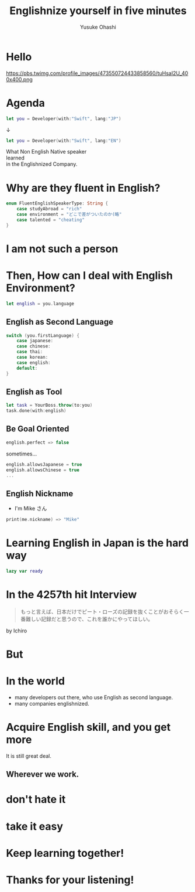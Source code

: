 #+TITLE: Englishnize yourself in five minutes
#+AUTHOR: Yusuke Ohashi
#+EMAIL: Rakuten, Inc.
#+REVEAL_THEME: blood
#+REVEAL_ROOT: https://cdnjs.cloudflare.com/ajax/libs/reveal.js/3.3.0/
#+REVEAL_TRANS: linear
#+REVEAL_PLUGINS: (highlight)
#+REVEAL_EXTRA_CSS: ../css/modification.css
#+OPTIONS: toc:nil
#+OPTIONS: num:nil
#+OPTIONS: \n:t

* Hello

[[http://jp.rakuten-static.com/1/bu/corp/global/im/news/rakuten-logo-global.jpg]]

#+attr_html: :width 280px
https://pbs.twimg.com/profile_images/473550724433858560/tuHsaI2U_400x400.png

* Agenda

#+BEGIN_SRC swift
let you = Developer(with:"Swift", lang:"JP")
#+END_SRC

↓
#+BEGIN_SRC swift
let you = Developer(with:"Swift", lang:"EN")
#+END_SRC

#+REVEAL: split
What Non English Native speaker
learned
in the Englishnized Company.

* Why are they fluent in English?

#+BEGIN_SRC swift
enum FluentEnglishSpeakerType: String {
    case studyAbroad = "rich"
    case environment = "どこで差がついたのか(略"
    case talented = "cheating"
}
#+END_SRC

* I am not such a person

* Then, How can I deal with English Environment?

#+BEGIN_SRC swift
let english = you.language
#+END_SRC

** English as Second Language

#+BEGIN_SRC swift
switch (you.firstLanguage) {
    case japanese:
    case chinese:
    case thai:
    case korean:
    case english:
    default:
}
#+END_SRC

** English as Tool

#+BEGIN_SRC swift
let task = YourBoss.throw(to:you)
task.done(with:english)
#+END_SRC

** Be Goal Oriented

#+BEGIN_SRC swift
english.perfect => false
#+END_SRC

#+REVEAL: split

sometimes...

#+BEGIN_SRC swift
english.allowsJapanese = true
english.allowsChinese = true
...
#+END_SRC

** English Nickname

- I'm Mike さん

#+BEGIN_SRC swift
print(me.nickname) => "Mike"
#+END_SRC

* Learning English in Japan is the hard way

#+BEGIN_SRC swift
lazy var ready
#+END_SRC

* In the 4257th hit Interview

#+BEGIN_QUOTE
もっと言えば、日本だけでピート・ローズの記録を抜くことがおそらく一番難しい記録だと思うので、これを誰かにやってほしい。
#+END_QUOTE

by Ichiro

* But

* In the world

- many developers out there, who use English as second language.
- many companies englishnized.

# * How to acquire talented persons

# *in japanese-friendly way*

# - write job description in English
# - add "Native Japanese Speaker" to requisites 

# * I never tried that though.

# * bridge between you and me

# #+BEGIN_SRC swift
# let person = Develper(with:"Swift" lang:"EN")
# person.connect(you)

# func connect(person: Developer) -> Bool {
#    if self.lang == person.lang {
#        return true
#    }

#    return false
# }
# #+END_SRC

* Acquire English skill, and you get more

It is still great deal.

** Wherever we work.

* don't hate it

* take it easy

* Keep learning together!

* Thanks for your listening!
